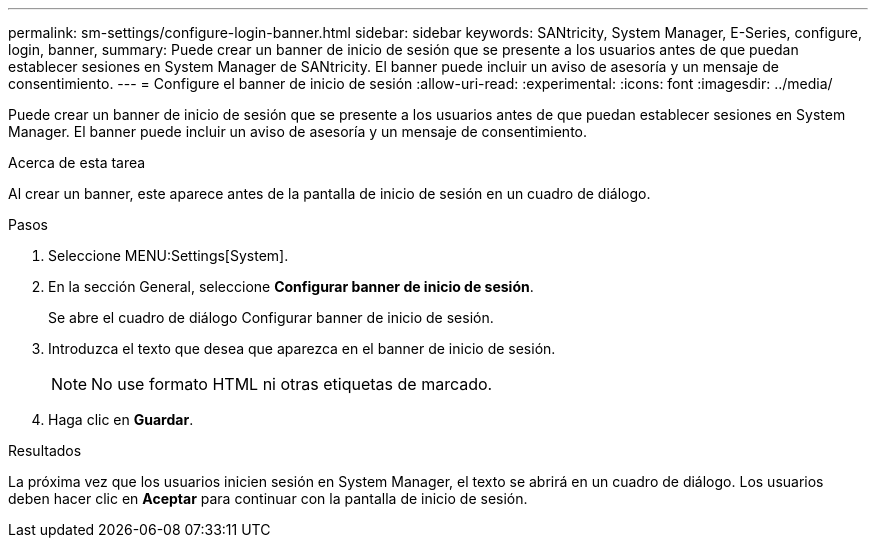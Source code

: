 ---
permalink: sm-settings/configure-login-banner.html 
sidebar: sidebar 
keywords: SANtricity, System Manager, E-Series, configure, login, banner, 
summary: Puede crear un banner de inicio de sesión que se presente a los usuarios antes de que puedan establecer sesiones en System Manager de SANtricity. El banner puede incluir un aviso de asesoría y un mensaje de consentimiento. 
---
= Configure el banner de inicio de sesión
:allow-uri-read: 
:experimental: 
:icons: font
:imagesdir: ../media/


[role="lead"]
Puede crear un banner de inicio de sesión que se presente a los usuarios antes de que puedan establecer sesiones en System Manager. El banner puede incluir un aviso de asesoría y un mensaje de consentimiento.

.Acerca de esta tarea
Al crear un banner, este aparece antes de la pantalla de inicio de sesión en un cuadro de diálogo.

.Pasos
. Seleccione MENU:Settings[System].
. En la sección General, seleccione *Configurar banner de inicio de sesión*.
+
Se abre el cuadro de diálogo Configurar banner de inicio de sesión.

. Introduzca el texto que desea que aparezca en el banner de inicio de sesión.
+
[NOTE]
====
No use formato HTML ni otras etiquetas de marcado.

====
. Haga clic en *Guardar*.


.Resultados
La próxima vez que los usuarios inicien sesión en System Manager, el texto se abrirá en un cuadro de diálogo. Los usuarios deben hacer clic en *Aceptar* para continuar con la pantalla de inicio de sesión.
